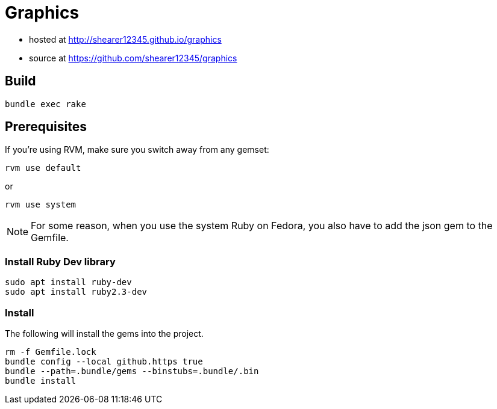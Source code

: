= Graphics

* hosted at http://shearer12345.github.io/graphics
* source at https://github.com/shearer12345/graphics

== Build

[source, bash]
----
bundle exec rake
----

== Prerequisites

If you're using RVM, make sure you switch away from any gemset:

[source, bash]
----
rvm use default
----

or
[source, bash]
----
rvm use system
----

NOTE: For some reason, when you use the system Ruby on Fedora, you also have to add the json gem to the Gemfile.

=== Install Ruby Dev library

```
sudo apt install ruby-dev
sudo apt install ruby2.3-dev
```

=== Install

The following will install the gems into the project.

[source, bash]
----
rm -f Gemfile.lock
bundle config --local github.https true
bundle --path=.bundle/gems --binstubs=.bundle/.bin
bundle install
----

